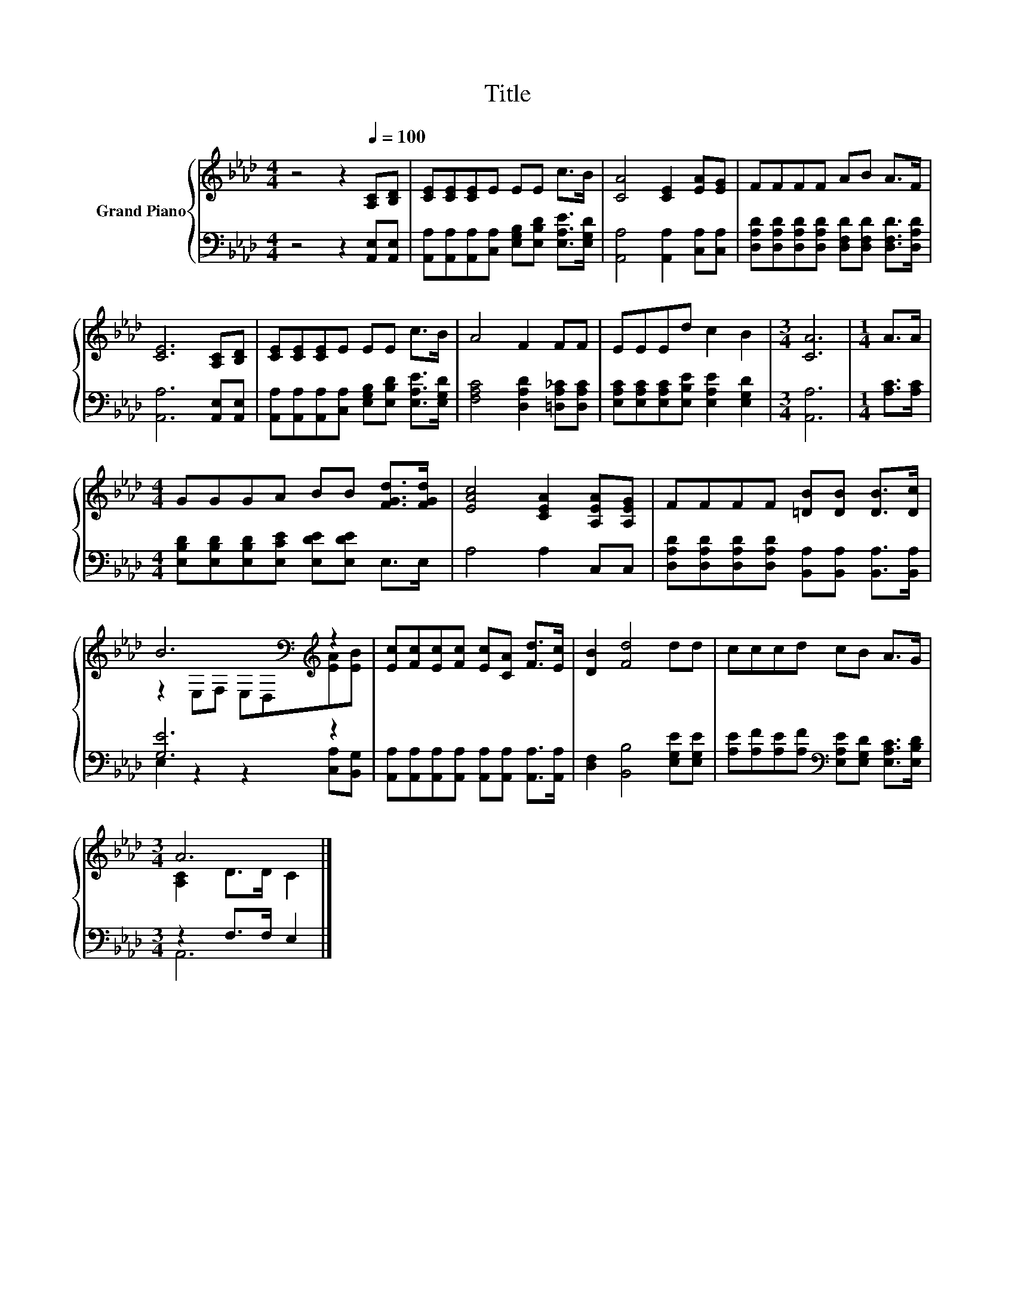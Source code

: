 X:1
T:Title
%%score { ( 1 3 ) | ( 2 4 ) }
L:1/8
M:4/4
K:Ab
V:1 treble nm="Grand Piano"
V:3 treble 
V:2 bass 
V:4 bass 
V:1
 z4 z2[Q:1/4=100] [A,C][B,D] | [CE][CE][CE]E EE c>B | [CA]4 [CE]2 [EA][EG] | FFFF AB A>F | %4
 [CE]6 [A,C][B,D] | [CE][CE][CE]E EE c>B | A4 F2 FF | EEEd c2 B2 |[M:3/4] [CA]6 |[M:1/4] A>A | %10
[M:4/4] GGGA BB [FGd]>[FGd] | [EAc]4 [CEA]2 [A,EA][A,EG] | FFFF [=DB][DB] [DB]>[Dc] | %13
 B6[K:bass][K:treble] z2 | [Ec][Fc][Ec][Fc] [Ec][CA] [Fd]>[Ec] | [DB]2 [Fd]4 dd | cccd cB A>G | %17
[M:3/4] A6 |] %18
V:2
 z4 z2 [A,,E,][A,,E,] | [A,,A,][A,,A,][A,,A,][C,A,] [E,G,B,][E,B,D] [E,A,E]>[E,G,D] | %2
 [A,,A,]4 [A,,A,]2 [C,A,][C,A,] | [D,A,D][D,A,D][D,A,D][D,A,D] [D,F,D][D,F,D] [D,F,D]>[D,A,D] | %4
 [A,,A,]6 [A,,E,][A,,E,] | [A,,A,][A,,A,][A,,A,][C,A,] [E,G,B,][E,B,D] [E,A,E]>[E,G,D] | %6
 [F,A,C]4 [D,A,D]2 [=D,A,_C][D,A,C] | [E,A,C][E,A,C][E,A,C][E,B,E] [E,A,E]2 [E,G,D]2 | %8
[M:3/4] [A,,A,]6 |[M:1/4] [A,C]>[A,C] |[M:4/4] [E,B,D][E,B,D][E,B,D][E,CE] [E,DE][E,DE] E,>E, | %11
 A,4 A,2 C,C, | [D,A,D][D,A,D][D,A,D][D,A,D] [B,,A,][B,,A,] [B,,A,]>[B,,A,] | [G,E]6 z2 | %14
 [A,,A,][A,,A,][A,,A,][A,,A,] [A,,A,][A,,A,] [A,,A,]>[A,,A,] | [D,F,]2 [B,,B,]4 [E,G,E][E,G,E] | %16
 [A,E][A,F][A,E][A,F][K:bass] [E,A,E][E,G,D] [E,A,C]>[E,B,D] |[M:3/4] z2 F,>F, E,2 |] %18
V:3
 x8 | x8 | x8 | x8 | x8 | x8 | x8 | x8 |[M:3/4] x6 |[M:1/4] x2 |[M:4/4] x8 | x8 | x8 | %13
 z2[K:bass] E,F, E,D,[K:treble][EA][EB] | x8 | x8 | x8 |[M:3/4] [A,C]2 D>D C2 |] %18
V:4
 x8 | x8 | x8 | x8 | x8 | x8 | x8 | x8 |[M:3/4] x6 |[M:1/4] x2 |[M:4/4] x8 | x8 | x8 | %13
 E,2 z2 z2 [C,A,][B,,G,] | x8 | x8 | x4[K:bass] x4 |[M:3/4] A,,6 |] %18

